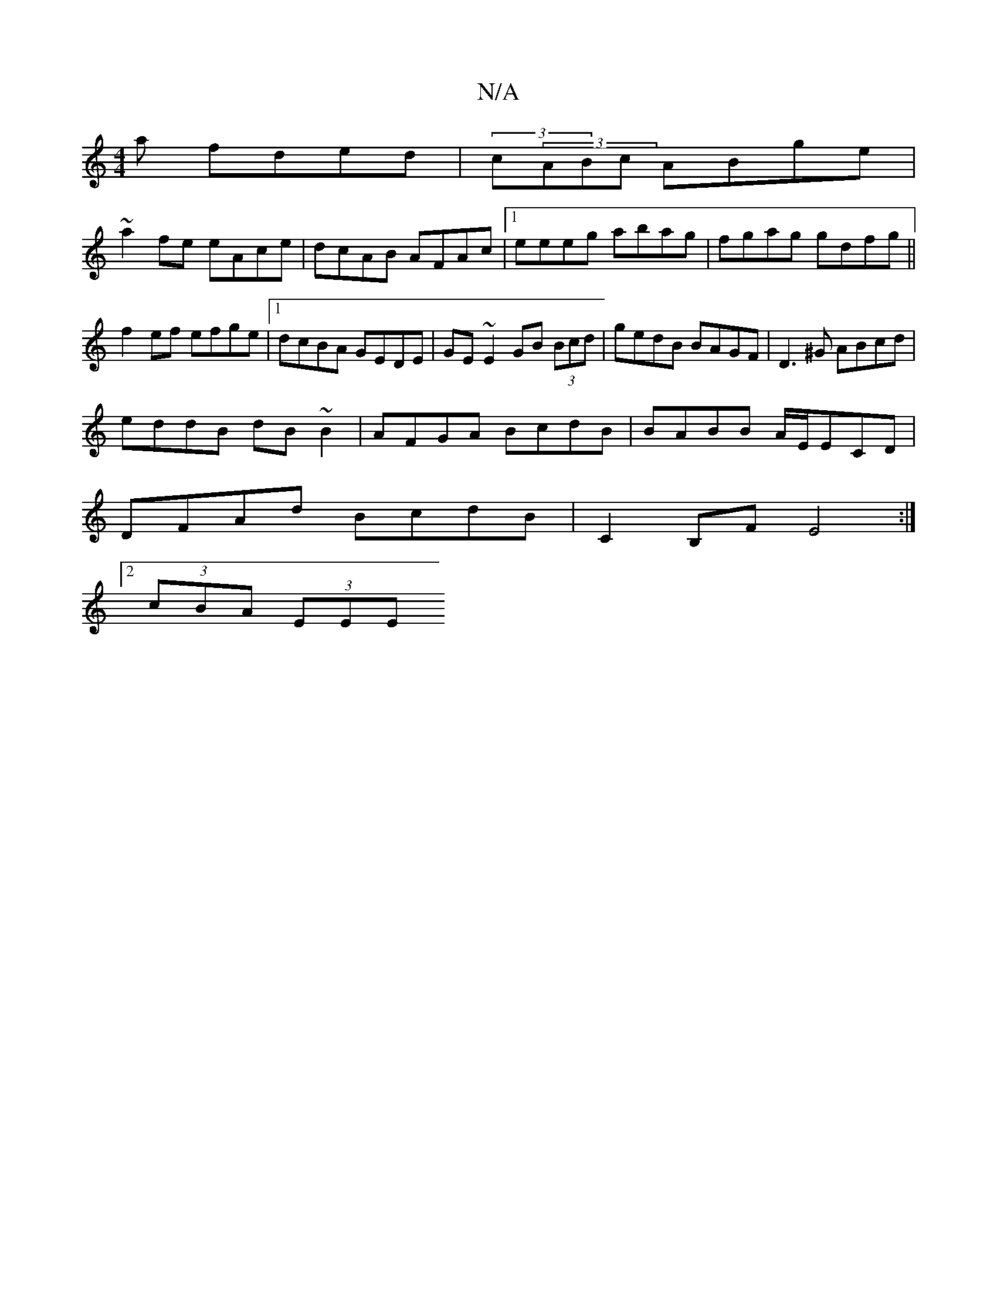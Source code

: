 X:1
T:N/A
M:4/4
R:N/A
K:Cmajor
a fded|(3c(3ABc ABge |
~a2fe eAce| dcAB AFAc|1 eeeg abag|fgag gdfg||
f2ef efge|1 dcBA GEDE|GE~E2 GB (3Bcd|gedB BAGF|D3^G ABcd|
eddB dB~B2|AFGA BcdB|BABB A/E/ECD|
DFAd BcdB | C2B,F E4 :|[2
(3cBA (3EEE 